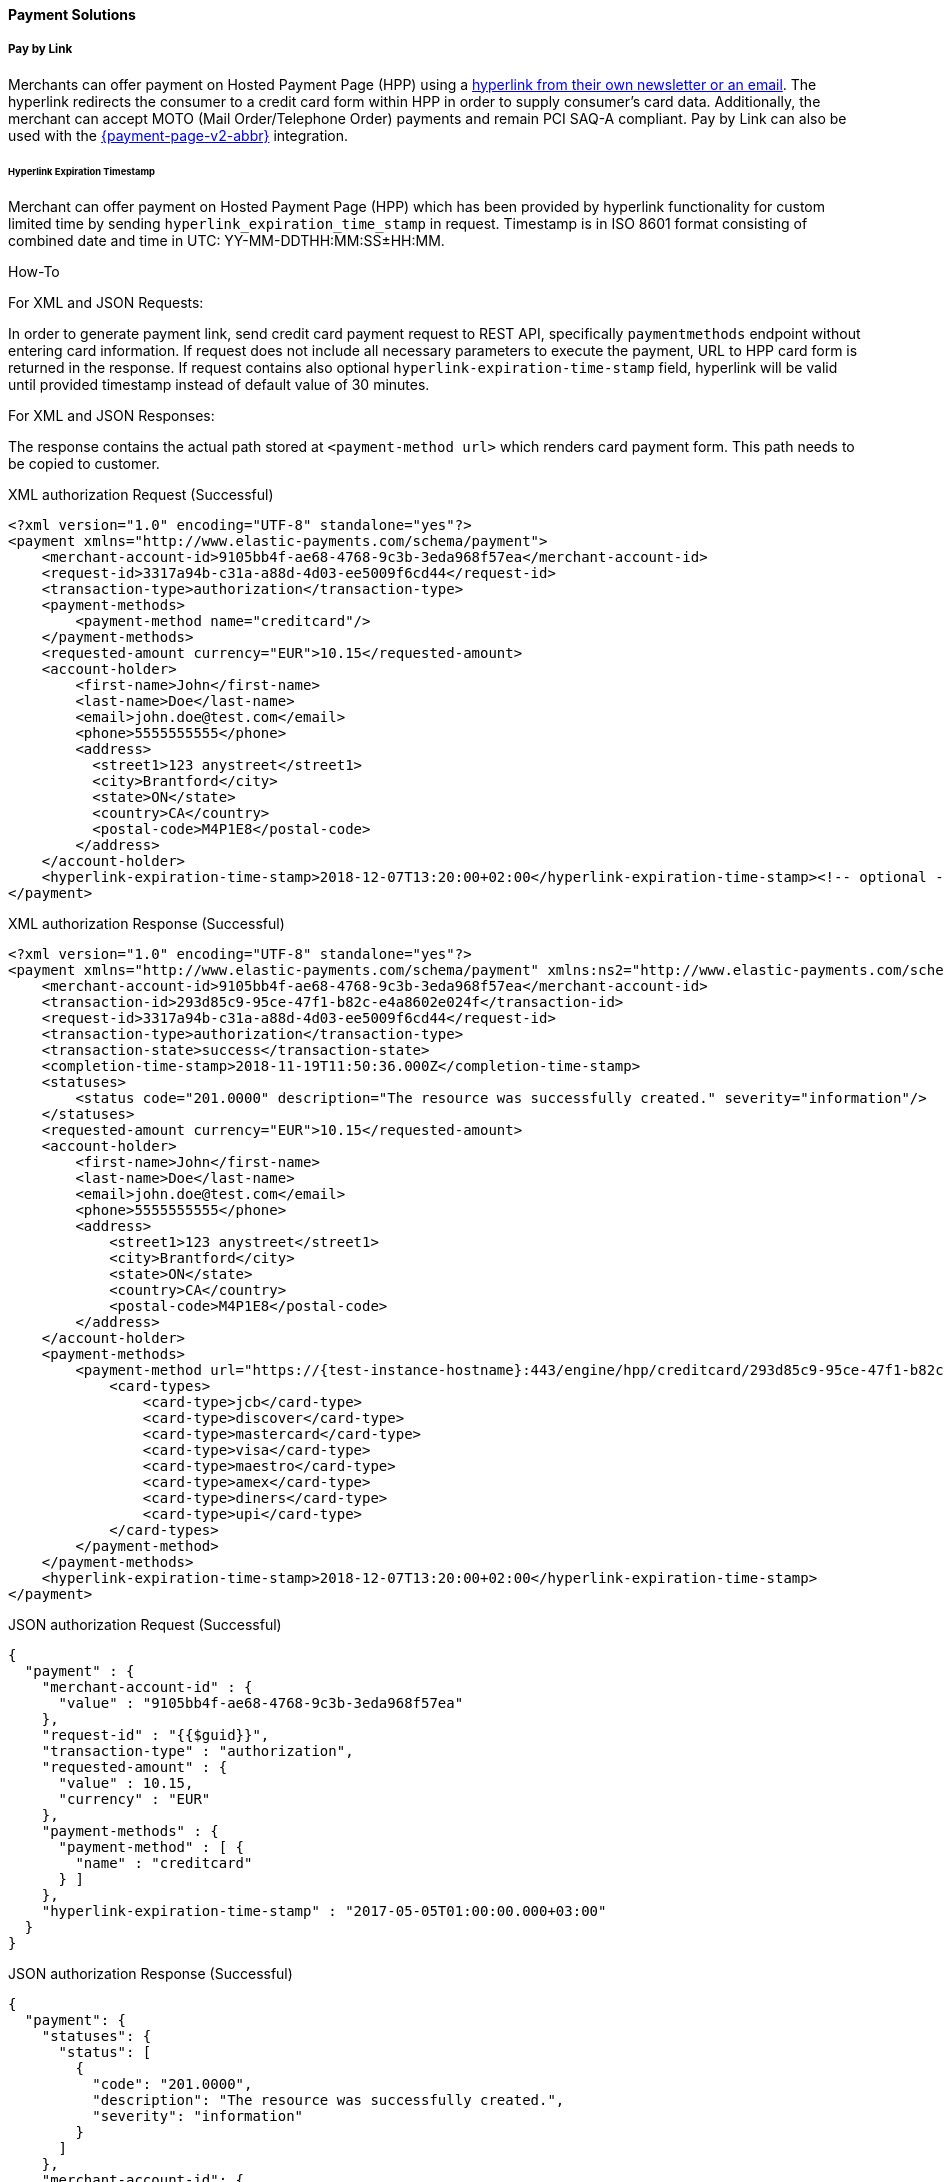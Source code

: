 [#PP_PaymentSolutions]
==== Payment Solutions

[#PPv1_PaymentSolutions_PaybyLink]
===== Pay by Link

Merchants can offer payment on Hosted Payment Page (HPP) using a <<PPv1_PaymentSolutions_InvoiceviaEmail, hyperlink from their own newsletter or an email>>.
The hyperlink redirects the consumer to a credit card
form within HPP in order to supply consumer's card data. Additionally,
the merchant can accept MOTO (Mail Order/Telephone Order) payments and
remain PCI SAQ-A compliant. Pay by Link can also be used with the
<<PPv2_Features_PaybyLink, {payment-page-v2-abbr}>> integration.

[#PPV1_PaymentSolutions_PaybyLink_Hyperlink]
====== Hyperlink Expiration Timestamp

Merchant can offer payment on Hosted Payment Page (HPP) which has been
provided by hyperlink functionality for custom limited time by sending
``hyperlink_expiration_time_stamp`` in request. Timestamp is in ISO 8601
format consisting of combined date and time in UTC:
YY-MM-DDTHH:MM:SS±HH:MM.

[#PPv1_PaymentSolutions_PaybyLink_Hyperlink_HowTo]
.How-To

For XML and JSON Requests:

In order to generate payment link, send credit card payment request to
REST API, specifically ``paymentmethods`` endpoint without entering card
information. If request does not include all necessary parameters to
execute the payment, URL to HPP card form is returned in the response.
If request contains also optional ``hyperlink-expiration-time-stamp``
field, hyperlink will be valid until provided timestamp instead of
default value of 30 minutes.

For XML and JSON Responses:

The response contains the actual path stored at ``<payment-method url>``
which renders card payment form. This path needs to be copied to
customer.

.XML authorization Request (Successful)
[source,xml]
----
<?xml version="1.0" encoding="UTF-8" standalone="yes"?>
<payment xmlns="http://www.elastic-payments.com/schema/payment">
    <merchant-account-id>9105bb4f-ae68-4768-9c3b-3eda968f57ea</merchant-account-id>
    <request-id>3317a94b-c31a-a88d-4d03-ee5009f6cd44</request-id>
    <transaction-type>authorization</transaction-type>
    <payment-methods>
        <payment-method name="creditcard"/>
    </payment-methods>
    <requested-amount currency="EUR">10.15</requested-amount>
    <account-holder>
        <first-name>John</first-name>
        <last-name>Doe</last-name>
        <email>john.doe@test.com</email>
        <phone>5555555555</phone>
        <address>
          <street1>123 anystreet</street1>
          <city>Brantford</city>
          <state>ON</state>
          <country>CA</country>
          <postal-code>M4P1E8</postal-code>
        </address>
    </account-holder>
    <hyperlink-expiration-time-stamp>2018-12-07T13:20:00+02:00</hyperlink-expiration-time-stamp><!-- optional -->
</payment>
----

.XML authorization Response (Successful)
[source,xml]
----
<?xml version="1.0" encoding="UTF-8" standalone="yes"?>
<payment xmlns="http://www.elastic-payments.com/schema/payment" xmlns:ns2="http://www.elastic-payments.com/schema/epa/transaction">
    <merchant-account-id>9105bb4f-ae68-4768-9c3b-3eda968f57ea</merchant-account-id>
    <transaction-id>293d85c9-95ce-47f1-b82c-e4a8602e024f</transaction-id>
    <request-id>3317a94b-c31a-a88d-4d03-ee5009f6cd44</request-id>
    <transaction-type>authorization</transaction-type>
    <transaction-state>success</transaction-state>
    <completion-time-stamp>2018-11-19T11:50:36.000Z</completion-time-stamp>
    <statuses>
        <status code="201.0000" description="The resource was successfully created." severity="information"/>
    </statuses>
    <requested-amount currency="EUR">10.15</requested-amount>
    <account-holder>
        <first-name>John</first-name>
        <last-name>Doe</last-name>
        <email>john.doe@test.com</email>
        <phone>5555555555</phone>
        <address>
            <street1>123 anystreet</street1>
            <city>Brantford</city>
            <state>ON</state>
            <country>CA</country>
            <postal-code>M4P1E8</postal-code>
        </address>
    </account-holder>
    <payment-methods>
        <payment-method url="https://{test-instance-hostname}:443/engine/hpp/creditcard/293d85c9-95ce-47f1-b82c-e4a8602e024f/?request_time_stamp=20181119115036&amp;request_id=3317a94b-c31a-a88d-4d03-ee5009f6cd44&amp;merchant_account_id=9105bb4f-ae68-4768-9c3b-3eda968f57ea&amp;transaction_id=293d85c9-95ce-47f1-b82c-e4a8602e024f&amp;transaction_type=authorization&amp;requested_amount=10.15&amp;requested_amount_currency=EUR&amp;redirect_url=&amp;ip_address=&amp;request_signature=70a697bd993dc381cbea1b5263b55154cf7ec8872b4ed8d6bfcc9820fdd0f194&amp;psp_name=elastic-payments&amp;hyperlink_expiration_time_stamp=20181207112000&amp;country=CA" name="creditcard">
            <card-types>
                <card-type>jcb</card-type>
                <card-type>discover</card-type>
                <card-type>mastercard</card-type>
                <card-type>visa</card-type>
                <card-type>maestro</card-type>
                <card-type>amex</card-type>
                <card-type>diners</card-type>
                <card-type>upi</card-type>
            </card-types>
        </payment-method>
    </payment-methods>
    <hyperlink-expiration-time-stamp>2018-12-07T13:20:00+02:00</hyperlink-expiration-time-stamp>
</payment>
----

.JSON authorization Request (Successful)
[source,json]
----
{
  "payment" : {
    "merchant-account-id" : {
      "value" : "9105bb4f-ae68-4768-9c3b-3eda968f57ea"
    },
    "request-id" : "{{$guid}}",
    "transaction-type" : "authorization",
    "requested-amount" : {
      "value" : 10.15,
      "currency" : "EUR"
    },
    "payment-methods" : {
      "payment-method" : [ {
        "name" : "creditcard"
      } ]
    },
    "hyperlink-expiration-time-stamp" : "2017-05-05T01:00:00.000+03:00"
  }
}
----

.JSON authorization Response (Successful)
[source,json]
----
{
  "payment": {
    "statuses": {
      "status": [
        {
          "code": "201.0000",
          "description": "The resource was successfully created.",
          "severity": "information"
        }
      ]
    },
    "merchant-account-id": {
      "value": "9105bb4f-ae68-4768-9c3b-3eda968f57ea"
    },
    "transaction-id": "0430dd85-aa3f-45e7-85f5-d8dbfd370a80",
    "request-id": "1ce3fba5-5cfc-4b94-988a-3f6927055a03",
    "transaction-type": "authorization",
    "transaction-state": "success",
    "completion-time-stamp": 1493707087000,
    "requested-amount": {
      "value": 10.15,
      "currency": "EUR"
    },
    "payment-methods": {
      "payment-method": [
        {
          "card-types": {
            "card-type": [
              "hipercard",
              "amex",
              "uatp",
              "cartebleue",
              "diners",
              "aura",
              "maestro",
              "cup",
              "jcb",
              "discover",
              "visa",
              "mastercard"
            ]
          },
          "url": "https://i-elastic-int06.wirecard.sys:443/engine/hpp/creditcard/0430dd85-aa3f-45e7-85f5-d8dbfd370a80/?request_time_stamp=20170502063807&request_id=1ce3fba5-5cfc-4b94-988a-3f6927055a03&merchant_account_id=05fd7b10-2ccc-4e95-a790-ca9452153e37&transaction_id=0430dd85-aa3f-45e7-85f5-d8dbfd370a80&transaction_type=authorization&requested_amount=10.15&requested_amount_currency=EUR&redirect_url=&ip_address=&request_signature=d7e9ba9c032668299ba6ac7a03acbc192145bf9a4b4aa2e3ab14320e0cc20565&psp_name=elastic-payments&hyperlink_expiration_time_stamp=20170504220000&",
          "name": "creditcard"
        }
      ]
    },
    "hyperlink-expiration-time-stamp": 1493935200000
  }
}
----

[#PPv1_PaymentSolutions_PaybyLink_Limitations]
====== Limitations

. The payment hyperlink is valid until provided expiration timestamp.
If expiration timestamp is not provided, hyperlink is valid only 30
minutes, then the request ID expires.
. The payment hyperlink may be used only once.
. Merchant must generate own ``<request-id>`` as for every request.
. Redirect URL must be specified. If merchant hasn't been configured
on merchant level configuration, redirect URL must be sent via request.

//-

[#PPv1_PaymentSolutions_InvoiceviaEmail]
===== Invoice via Email

_Invoice via Email_ allows the merchant to send the consumer a generated
payment link automatically via email (or manually via other
devices/units of the merchant's choice).

[#PPv1_PaymentSolutions_InvoiceviaEmail_Workflow]
====== Workflow

image::images/03-02-12-payment-solutions/Workflow_InvoiceviaEmail.png[Workflow Email via Invoice]

. The merchant logs in to the portal.
. The merchant provides the required payment information.
. The merchant generates the URL.
. The merchant sends the URL to the consumer.

//-
